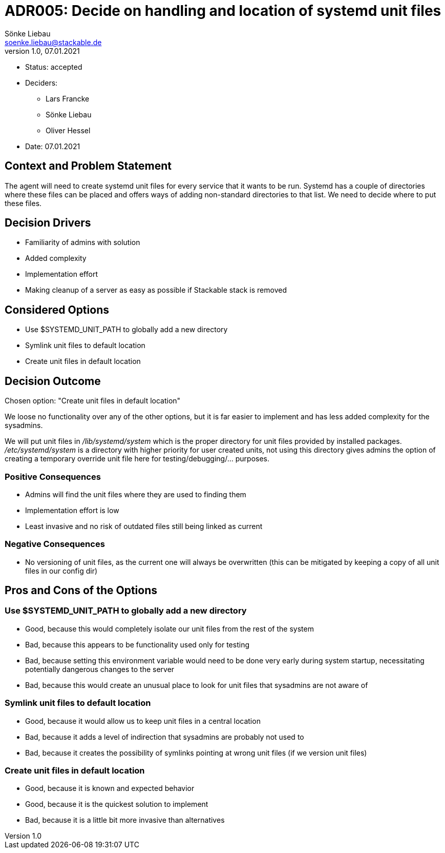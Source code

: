 = ADR005: Decide on handling and location of systemd unit files
Sönke Liebau <soenke.liebau@stackable.de>
v1.0, 07.01.2021
:status: accepted

* Status: {status}
* Deciders:
** Lars Francke
** Sönke Liebau
** Oliver Hessel
* Date: 07.01.2021

== Context and Problem Statement

The agent will need to create systemd unit files for every service that it wants to be run.
Systemd has a couple of directories where these files can be placed and offers ways of adding non-standard directories to that list.
We need to decide where to put these files.

== Decision Drivers

* Familiarity of admins with solution
* Added complexity
* Implementation effort
* Making cleanup of a server as easy as possible if Stackable stack is removed

== Considered Options

* Use $SYSTEMD_UNIT_PATH to globally add a new directory
* Symlink unit files to default location
* Create unit files in default location

== Decision Outcome

Chosen option: "Create unit files in default location"

We loose no functionality over any of the other options, but it is far easier to implement and has less added complexity for the sysadmins.

We will put unit files in _/lib/systemd/system_ which is the proper directory for unit files provided by installed packages.
_/etc/systemd/system_ is a directory with higher priority for user created units, not using this directory gives admins the option of creating a temporary override unit file here for testing/debugging/... purposes.

=== Positive Consequences

* Admins will find the unit files where they are used to finding them
* Implementation effort is low
* Least invasive and no risk of outdated files still being linked as current

=== Negative Consequences

* No versioning of unit files, as the current one will always be overwritten (this can be mitigated by keeping a copy of all unit files in our config dir)

== Pros and Cons of the Options

=== Use $SYSTEMD_UNIT_PATH to globally add a new directory

* Good, because this would completely isolate our unit files from the rest of the system
* Bad, because this appears to be functionality used only for testing
* Bad, because setting this environment variable would need to be done very early during system startup, necessitating potentially dangerous changes to the server
* Bad, because this would create an unusual place to look for unit files that sysadmins are not aware of

=== Symlink unit files to default location

* Good, because it would allow us to keep unit files in a central location
* Bad, because it adds a level of indirection that sysadmins are probably not used to
* Bad, because it creates the possibility of symlinks pointing at wrong unit files (if we version unit files)

=== Create unit files in default location

* Good, because it is known and expected behavior
* Good, because it is the quickest solution to implement
* Bad, because it is a little bit more invasive than alternatives